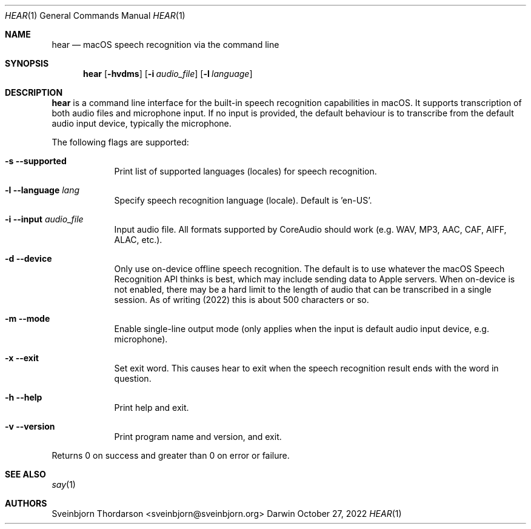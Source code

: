 .Dd October 27, 2022
.Dt HEAR 1
.Os Darwin
.Sh NAME
.Nm hear
.Nd macOS speech recognition via the command line
.Sh SYNOPSIS
.Nm
.Op Fl hvdms
.Op Fl i Ar audio_file
.Op Fl l Ar language
.Sh DESCRIPTION
.Nm
is a command line interface for the built-in speech recognition
capabilities in macOS. It supports transcription of both audio files
and microphone input. If no input is provided, the default behaviour
is to transcribe from the default audio input device, typically the
microphone.
.Pp
The following flags are supported:
.Bl -tag -width -indent
.It Fl s -supported
Print list of supported languages (locales) for speech recognition.
.It Fl l -language Ar lang
Specify speech recognition language (locale). Default is 'en-US'.
.It Fl i -input Ar audio_file
Input audio file. All formats supported by CoreAudio should work (e.g. WAV, MP3,
AAC, CAF, AIFF, ALAC, etc.).
.It Fl d -device
Only use on-device offline speech recognition. The default is to use whatever
the macOS Speech Recognition API thinks is best, which may include sending data
to Apple servers. When on-device is not enabled, there may be a hard limit to
the length of audio that can be transcribed in a single session. As of writing
(2022) this is about 500 characters or so.
.It Fl m -mode
Enable single-line output mode (only applies when the input is default audio
input device, e.g. microphone).
.It Fl x -exit
Set exit word. This causes hear to exit when the speech recognition result ends
with the word in question.
.It Fl h -help
Print help and exit.
.It Fl v -version
Print program name and version, and exit.
.El
.Pp
Returns 0 on success and greater than 0 on error or failure.
.Sh SEE ALSO
.Xr say 1
.Sh AUTHORS
.An Sveinbjorn Thordarson <sveinbjorn@sveinbjorn.org>
